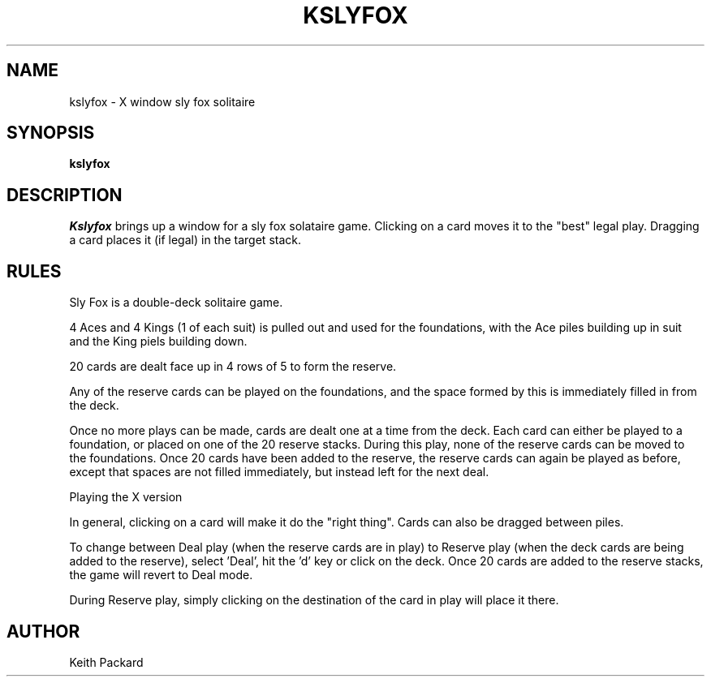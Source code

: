 .TH KSLYFOX 6 "1992" "Kgames 1.0"
.SH NAME
kslyfox \- X window sly fox solitaire
.SH SYNOPSIS
.B kslyfox
.SH DESCRIPTION
.I Kslyfox
brings up a window for a sly fox solataire game.
Clicking on a card moves it to the "best" legal play. Dragging a card
places it (if legal) in the target stack.
.SH RULES
.P
Sly Fox is a double-deck solitaire game.
.P
4 Aces and 4 Kings (1 of each suit) is pulled out and used for
the foundations, with the Ace piles building up in suit and the
King piels building down.
.P
20 cards are dealt face up in 4 rows of 5 to form the reserve.
.P
Any of the reserve cards can be played on the foundations, and
the space formed by this is immediately filled in from the deck.
.P
Once no more plays can be made, cards are dealt one at a time from the
deck.  Each card can either be played to a foundation, or placed on one
of the 20 reserve stacks.  During this play, none of the reserve cards
can be moved to the foundations.  Once 20 cards have been added to the
reserve, the reserve cards can again be played as before, except that
spaces are not filled immediately, but instead left for the next deal.
.P
Playing the X version
.P
In general, clicking on a card will make it do the "right thing".
Cards can also be dragged between piles.
.P
To change between Deal play (when the reserve cards are in play) to
Reserve play (when the deck cards are being added to the reserve),
select 'Deal', hit the 'd' key or click on the deck.  Once 20 cards
are added to the reserve stacks, the game will revert to Deal mode.
.P
During Reserve play, simply clicking on the destination of the card in
play will place it there.
.SH AUTHOR
Keith Packard
